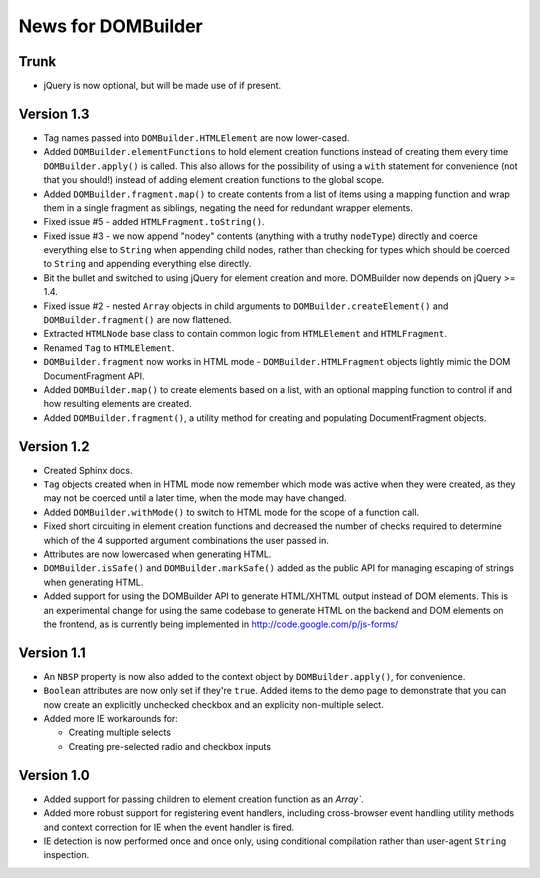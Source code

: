 News for DOMBuilder
===================

Trunk
-----

- jQuery is now optional, but will be made use of if present.

Version 1.3
-----------

- Tag names passed into ``DOMBuilder.HTMLElement`` are now lower-cased.

- Added ``DOMBuilder.elementFunctions`` to hold element creation functions
  instead of creating them every time ``DOMBuilder.apply()`` is called.
  This also allows for the possibility of using a ``with`` statement for
  convenience (not that you should!) instead of adding element creation
  functions to the global scope.

- Added ``DOMBuilder.fragment.map()`` to create contents from a list of
  items using a mapping function and wrap them in a single fragment as
  siblings, negating the need for redundant wrapper elements.

- Fixed issue #5 - added ``HTMLFragment.toString()``.

- Fixed issue #3 - we now append "nodey" contents (anything with a truthy
  ``nodeType``) directly and coerce everything else to ``String`` when
  appending child nodes, rather than checking for types which should be
  coerced to ``String`` and appending everything else directly.

- Bit the bullet and switched to using jQuery for element creation and
  more. DOMBuilder now depends on jQuery >= 1.4.

- Fixed issue #2 - nested ``Array`` objects in child arguments to
  ``DOMBuilder.createElement()`` and ``DOMBuilder.fragment()`` are now
  flattened.

- Extracted ``HTMLNode`` base class to contain common logic from
  ``HTMLElement`` and ``HTMLFragment``.

- Renamed ``Tag`` to ``HTMLElement``.

- ``DOMBuilder.fragment`` now works in HTML mode -
  ``DOMBuilder.HTMLFragment`` objects lightly mimic the DOM
  DocumentFragment API.

- Added ``DOMBuilder.map()`` to create elements based on a list, with an
  optional mapping function to control if and how resulting elements are
  created.

- Added ``DOMBuilder.fragment()``, a utility method for creating and
  populating DocumentFragment objects.

Version 1.2
-----------

- Created Sphinx docs.

- ``Tag`` objects created when in HTML mode now remember which mode was
  active when they were created, as they may not be coerced until a later
  time, when the mode may have changed.

- Added ``DOMBuilder.withMode()`` to switch to HTML mode for the scope of
  a function call.

- Fixed short circuiting in element creation functions and decreased the
  number of checks required to determine which of the 4 supported argument
  combinations the user passed in.

- Attributes are now lowercased when generating HTML.

- ``DOMBuilder.isSafe()`` and ``DOMBuilder.markSafe()`` added as the public
  API for managing escaping of strings when generating HTML.

- Added support for using the DOMBuilder API to generate HTML/XHTML output
  instead of DOM elements. This is an experimental change for using the same
  codebase to generate HTML on the backend and DOM elements on the frontend,
  as is currently being implemented in http://code.google.com/p/js-forms/

Version 1.1
-----------

- An ``NBSP`` property is now also added to the context object by
  ``DOMBuilder.apply()``, for convenience.

- ``Boolean`` attributes are now only set if they're ``true``. Added
  items to the demo page to demonstrate that you can now create an
  explicitly unchecked checkbox and an explicity non-multiple select.

- Added more IE workarounds for:

  - Creating multiple selects
  - Creating pre-selected radio and checkbox inputs

Version 1.0
-----------

- Added support for passing children to element creation function as an
  `Array``.

- Added more robust support for registering event handlers, including
  cross-browser event handling utility methods and context correction for IE
  when the event handler is fired.

- IE detection is now performed once and once only, using conditional
  compilation rather than user-agent ``String`` inspection.
